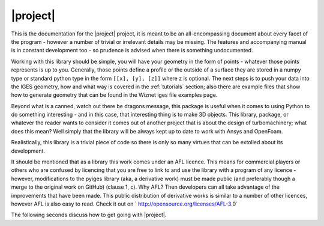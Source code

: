 |project|
==========

This is the documentation for the |project| project, it is meant 
to be an all-encompassing document about every facet of the program - however a 
number of trivial or irrelevant details may be missing. The features and 
accompanying manual is in constant development too - so prudence is advised when 
there is something undocumented.

Working with this library should be simple, you will have your geometry in the form 
of points - whatever those points represents is up to you. Generally, those points 
define a profile or the outside of a surface they are stored in a numpy type or 
standard python type in the form ``[[x], [y], [z]]`` where z is optional. The next 
steps is to push your data into the IGES geometry, how and what way is covered in 
the :ref:`tutorials` section; also there are example files that show how to 
generate geometry that can be found in the Wiznet iges file examples page. 

.. only:: html

	The following sections are specifically about the development and source code of 
	the project. Make reference to :ref:`genindex` and :ref:`modindex` which provides a 
	general and module index respectively.
	
	.. toctree::
	   :maxdepth: 2
	
	   pyiges.rst
	   examples.rst
	   tutorials/index.rst

Beyond what is a canned, watch out there be dragons message, this package is useful 
when it comes to using Python to do something interesting - and in this case, that 
interesting thing is to make 3D objects. This library, package, or whatever the 
reader wants to consider it comes out of another project that is about the design 
of turbomachinery; what does this mean? Well simply that the library will be always 
kept up to date to work with Ansys and OpenFoam.

Realistically, this library is a trivial piece of code so there is only so many 
virtues that can be extolled about its development.

It should be mentioned that as a library this work comes under an AFL licence. This 
means for commercial players or others who are confused by licencing that you are 
free to link to and use the library with a program of any licence - however, 
modifications to the pyiges library (aka, a derivative work) must be made public 
(and preferably though a merge to the original work on GitHub) (clause 1, c).  Why 
AFL? Then developers can all take advantage of the improvements that have been 
made. This public distribution of derivative works is similar to a number of other 
licences, however AFL is also easy to read. Check it out on `
http://opensource.org/licenses/AFL-3.0`



The following seconds discuss how to get going with |project|.



